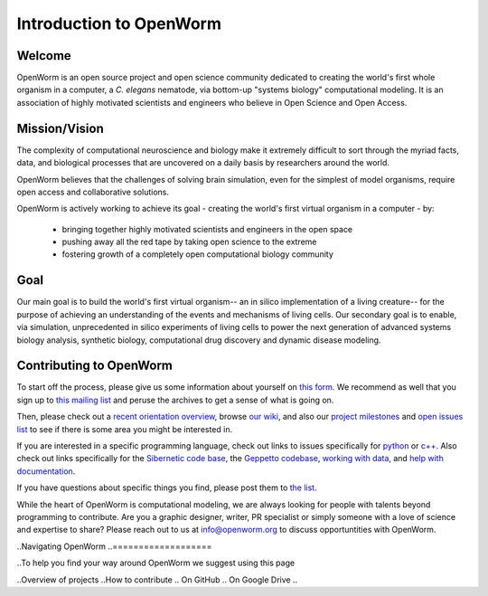 ************************
Introduction to OpenWorm
************************

Welcome
=======
OpenWorm is an open source project and open science community dedicated to creating the world's first whole organism 
in a computer, a *C. elegans* nematode, via bottom-up "systems biology" computational modeling. It is an association 
of highly motivated scientists and engineers who believe in Open Science and Open Access.

.. [pulled from Mission/Vision - let's adapt to be more welcoming]


Mission/Vision
==============

The complexity of computational neuroscience and biology make it extremely difficult to sort through the 
myriad facts, data, and biological processes that are uncovered on a daily basis by researchers around the world. 

OpenWorm believes that the challenges of solving brain simulation, even for the simplest of model organisms, 
require open access and collaborative solutions. 

OpenWorm is actively working to achieve its goal  - creating the world's first virtual organism in a computer - by: 

  * bringing together highly motivated scientists and engineers in the open space
  * pushing away all the red tape by taking open science to the extreme
  * fostering growth of a completely open computational biology community

Goal
====
Our main goal is to build the world's first virtual organism-- an in silico implementation of a living creature-- 
for the purpose of achieving an understanding of the events and mechanisms of living cells. 
Our secondary goal is to enable, via simulation, unprecedented in silico experiments of living cells to power 
the next generation of advanced systems biology analysis, synthetic biology, computational drug discovery and 
dynamic disease modeling.


Contributing to OpenWorm
========================

To start off the process, please give us some information about yourself on 
`this form <https://docs.google.com/spreadsheet/viewform?usp=drive_web&formkey=dC1CUDQtTV82MEJJcjY0NjdCcHpYdmc6MQ#gid=0>`_.  
We recommend as well that you sign up to 
`this mailing list <https://groups.google.com/forum/?fromgroups#!forum/openworm-discuss>`_ and peruse the archives 
to get a sense of what is going on.  

Then, please check out a `recent orientation overview <https://www.youtube.com/watch?v=C12d11z8OIo>`_, 
browse 
`our wiki <https://github.com/openworm/OpenWorm/wiki/Introduction>`_, 
and also our `project milestones <https://github.com/openworm/OpenWorm/issues/milestones>`_ 
and 
`open issues list <https://github.com/openworm/OpenWorm/issues?labels=&milestone=&page=1&state=open>`_ to see 
if there is some area you might be interested in.

If you are interested in a specific programming language, check out links to issues specifically for 
`python <https://github.com/openworm/OpenWorm/issues?direction=desc&labels=python&page=1&sort=comments&state=open>`_ or 
`c++ <https://github.com/openworm/OpenWorm/issues?direction=desc&labels=c%2B%2B&page=1&sort=comments&state=open>`_.  
Also check out links specifically for the 
`Sibernetic code base <https://github.com/openworm/OpenWorm/issues?direction=desc&labels=sibernetic&page=1&sort=comments&state=open>`_, 
the 
`Geppetto codebase <https://github.com/openworm/OpenWorm/issues?direction=desc&labels=geppetto&page=1&sort=comments&state=open>`_, 
`working with data <https://github.com/openworm/OpenWorm/issues?direction=desc&labels=data+parsing&page=1&sort=comments&state=open>`_, 
and 
`help with documentation <https://github.com/openworm/OpenWorm/issues?direction=desc&labels=documentation&page=1&sort=comments&state=open>`_.

If you have questions about specific things you find, please post them to 
`the list <https://groups.google.com/forum/?fromgroups#!forum/openworm-discuss>`_.

While the heart of OpenWorm is computational modeling, we are always looking for people with talents beyond programming 
to contribute.  Are you a graphic designer, writer, PR specialist or simply someone with a love of science and expertise 
to share? Please reach out to us at info@openworm.org to discuss opportuntities with OpenWorm.


..Navigating OpenWorm
..===================

..To help you find your way around OpenWorm we suggest using this page 

..Overview of projects 
..How to contribute
..  On GitHub
..  On Google Drive
..  

